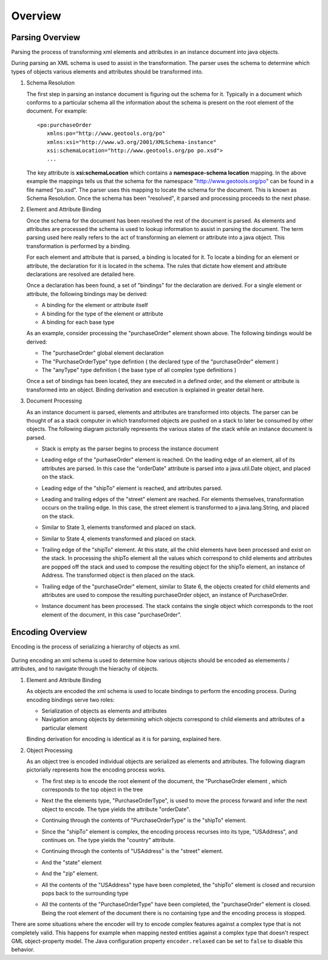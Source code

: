 Overview
^^^^^^^^

Parsing Overview
''''''''''''''''

Parsing the process of transforming xml elements and attributes in an instance document into java objects.

.. image:: /images/xml/parserOverview.png

During parsing an XML schema is used to assist in the transformation. The parser uses the schema to determine which types of objects various elements and attributes should be transformed into.

1. Schema Resolution
   
   The first step in parsing an instance document is figuring out the schema for it. Typically in a document which conforms to a particular schema all the information about the schema is present on the root element of the document. For example::
    
    <po:purchaseOrder 
       xmlns:po="http://www.geotools.org/po" 
       xmlns:xsi="http://www.w3.org/2001/XMLSchema-instance"
       xsi:schemaLocation="http://www.geotools.org/po po.xsd">
       ...
   
   The key attribute is **xsi:schemaLocation** which contains a **namespace-schema location** mapping. In the above example the mappings tells us that the schema for the namespace "http://www.geotools.org/po" can be found in a file named "po.xsd". The parser uses this mapping to locate the schema for the document. This is known as Schema Resolution. Once the schema has been "resolved", it parsed and processing proceeds to the next phase.
   
   
2. Element and Attribute Binding
   
   Once the schema for the document has been resolved the rest of the document is parsed. As elements and attributes are processed the schema is used to lookup information to assist in parsing the document. The term parsing used here really refers to the act of transforming an element or attribute into a java object. This transformation is performed by a binding.
   
   For each element and attribute that is parsed, a binding is located for it. To locate a binding for an element or attribute, the declaration for it is located in the schema. The rules that dictate how element and attribute declarations are resolved are detailed here.
   
   Once a declaration has been found, a set of "bindings" for the declaration are derived. For a single element or attribute, the following bindings may be derived:
   
   * A binding for the element or attribute itself
   * A binding for the type of the element or attribute
   * A binding for each base type
   
   As an example, consider processing the "purchaseOrder" element shown above. The following bindings would be derived:
   
   * The "purchaseOrder" global element declaration
   * The "PurchaseOrderType" type defintion ( the declared type of the "purchaseOrder" element )
   * The "anyType" type definition ( the base type of all complex type definitions )
   
   Once a set of bindings has been located, they are executed in a defined order, and the element or attribute is transformed into an object. Binding derivation and execution is explained in greater detail here.

3. Document Processing
   
   As an instance document is parsed, elements and attributes are transformed into objects. The parser can be thought of as a stack computer in which transformed objects are pushed on a stack to later be consumed by other objects. The following diagram pictorially represents the various states of the stack while an instance document is parsed.

   * Stack is empty as the parser begins to process the instance document
     
     .. image:: /images/xml/parserExecution0.png
   
   * Leading edge of the "purhaseOrder" element is reached. On the leading edge of an element, all of its attributes are parsed. In this case the "orderDate" attribute is parsed into a java.util.Date object, and placed on the stack.
     
     .. image:: /images/xml/parserExecution1.png
   
   * Leading edge of the "shipTo" element is reached, and attributes parsed.
     
     .. image:: /images/xml/parserExecution2.png
   
   * Leading and trailing edges of the "street" element are reached. For elements themselves, transformation occurs on the trailing edge. In this case, the street element is transformed to a java.lang.String, and placed on the stack.
     
     .. image:: /images/xml/parserExecution3.png
   
   * Similar to State 3, elements transformed and placed on stack.
     
     .. image:: /images/xml/parserExecution4.png
   
   * Similar to State 4, elements transformed and placed on stack.
     
     .. image:: /images/xml/parserExecution5.png
   
   * Trailing edge of the "shipTo" element. At this state, all the child elements have been processed and exist on the stack. In processing the shipTo element all the values which correspond to child elements and attributes are popped off the stack and used to compose the resulting object for the shipTo element, an instance of Address. The transformed object is then placed on the stack.
     
     .. image:: /images/xml/parserExecution6.png 
   
   * Trailing edge of the "purchaseOrder" element, similar to State 6, the objects created for child elements and attributes are used to compose the resulting purchaseOrder object, an instance of PurchaseOrder.
     
     .. image:: /images/xml/parserExecution7.png
   
   * Instance document has been processed. The stack contains the single object which corresponds to the root element of the document, in this case "purchaseOrder".

     .. image:: /images/xml/parserExecution8.png

Encoding Overview
'''''''''''''''''

Encoding is the process of serializing a hierarchy of objects as xml.

     .. image:: /images/xml/encoderOverview.png

During encoding an xml schema is used to determine how various objects should be encoded as elemements / attributes, and to navigate through the hierachy of objects.

1. Element and Attribute Binding
   
   As objects are encoded the xml schema is used to locate bindings to perform the encoding process. During encoding bindings serve two roles:
  
   * Serialization of objects as elements and attributes
   * Navigation among objects by determining which objects correspond to child elements and attributes of a particular element
   
   Binding derivation for encoding is identical as it is for parsing, explained here.

2. Object Processing
   
   As an object tree is encoded individual objects are serialized as elements and attributes. The following diagram pictorially represents how the encoding process works.
   
   * The first step is to encode the root element of the document, the "PurchaseOrder element , which corresponds to the top object in the tree
     
     .. image:: /images/xml/encoderExecution1.png
     
   * Next the the elements type, "PurchaseOrderType", is used to move the process forward and infer the next object to encode. The type yields the attribute "orderDate".
     
     .. image:: /images/xml/encoderExecution2.png
     
   * Continuing through the contents of "PurchaseOrderType" is the "shipTo" element.
     
     .. image:: /images/xml/encoderExecution3.png
     
   * Since the "shipTo" element is complex, the encoding process recurses into its type, "USAddress", and continues on. The type yields the "country" attribute.
     
     .. image:: /images/xml/encoderExecution4.png
     
   * Continuing through the contents of "USAddress" is the "street" element.
     
     .. image:: /images/xml/encoderExecution5.png
   
   * And the "state" element
     
     .. image:: /images/xml/encoderExecution6.png
     
   * And the "zip" element.
     
     .. image:: /images/xml/encoderExecution7.png
     
   * All the contents of the "USAddress" type have been completed, the "shipTo" element is closed and recursion pops back to the surrounding type
     
     .. image:: /images/xml/encoderExecution8.png
     
   * All the contents of the "PurchaseOrderType" have been completed, the "purchaseOrder" element is closed. Being the root element of the document there is no containing type and the encoding process is stopped.
     
     .. image:: /images/xml/encoderExecution9.png

There are some situations where the encoder will try to encode complex features against a complex type that is not completely valid. This happens for example when mapping nested entities against a complex type that doesn't respect GML object-property model. The Java configuration property ``encoder.relaxed`` can be set to ``false`` to disable this behavior.  